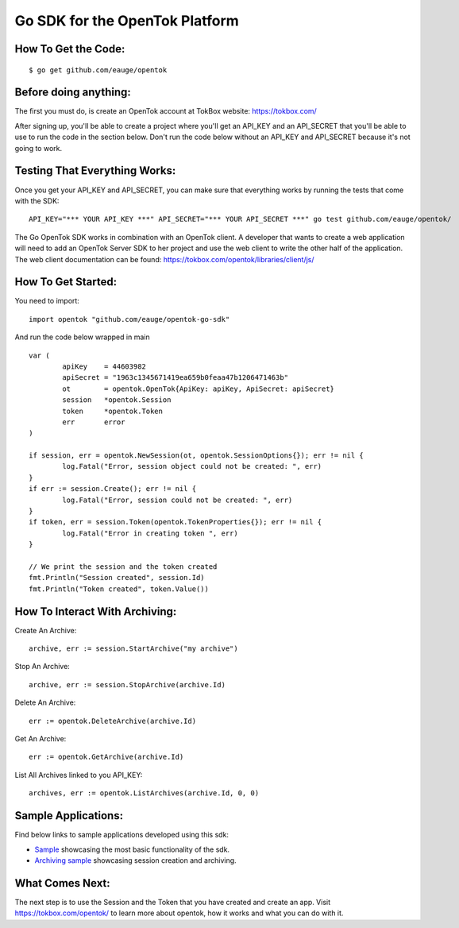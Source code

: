 ===============================
Go SDK for the OpenTok Platform
===============================

How To Get the Code:
--------------------
::

  $ go get github.com/eauge/opentok

Before doing anything:
----------------------
The first you must do, is create an OpenTok account at TokBox website:
https://tokbox.com/
  
After signing up, you'll be able to create a project where you'll get an 
API_KEY and an API_SECRET that you'll be able to use to run the code
in the section below. Don't run the code below without an API_KEY and
API_SECRET because it's not going to work. 


Testing That Everything Works:
------------------------------
Once you get your API_KEY and API_SECRET, you can make sure that everything
works by running the tests that come with the SDK::

  API_KEY="*** YOUR API_KEY ***" API_SECRET="*** YOUR API_SECRET ***" go test github.com/eauge/opentok/

The Go OpenTok SDK works in combination with an OpenTok client. A developer
that wants to create a web application will need to add an OpenTok Server SDK
to her project and use the web client to write the other half of the application. 
The web client documentation can be found: https://tokbox.com/opentok/libraries/client/js/


How To Get Started:
--------------------
You need to import::
  
  import opentok "github.com/eauge/opentok-go-sdk"

And run the code below wrapped in main ::
  
	var (
		apiKey    = 44603982
		apiSecret = "1963c1345671419ea659b0feaa47b1206471463b"
		ot        = opentok.OpenTok{ApiKey: apiKey, ApiSecret: apiSecret}
		session   *opentok.Session
		token     *opentok.Token
		err       error
	)

	if session, err = opentok.NewSession(ot, opentok.SessionOptions{}); err != nil {
		log.Fatal("Error, session object could not be created: ", err)
	}
	if err := session.Create(); err != nil {
		log.Fatal("Error, session could not be created: ", err)
	}
	if token, err = session.Token(opentok.TokenProperties{}); err != nil {
		log.Fatal("Error in creating token ", err)
	}

	// We print the session and the token created
	fmt.Println("Session created", session.Id)
	fmt.Println("Token created", token.Value())
  
	
How To Interact With Archiving:
-------------------------------
Create An Archive::

  archive, err := session.StartArchive("my archive")

Stop An Archive::

  archive, err := session.StopArchive(archive.Id)

Delete An Archive::

  err := opentok.DeleteArchive(archive.Id)

Get An Archive::

  err := opentok.GetArchive(archive.Id)

List All Archives linked to you API_KEY::

  archives, err := opentok.ListArchives(archive.Id, 0, 0)

Sample Applications:
----------------
Find below links to sample applications developed using this sdk:

- `Sample <https://github.com/eauge/opentok-go-sample/>`_ showcasing the most basic functionality of the sdk.

- `Archiving sample <https://github.com/eauge/opentok-go-archiving/>`_ showcasing session creation and archiving.

What Comes Next:
----------------
The next step is to use the Session and the Token that you have created and
create an app. Visit https://tokbox.com/opentok/ to learn more about opentok,
how it works and what you can do with it.

  

